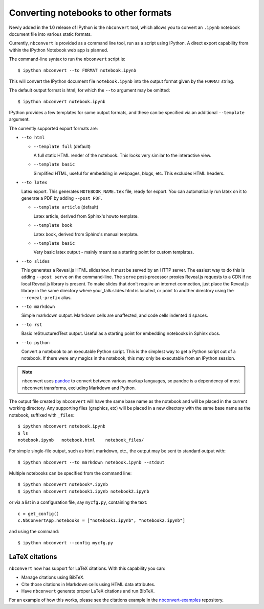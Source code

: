 .. _nbconvert:

Converting notebooks to other formats
=====================================

Newly added in the 1.0 release of IPython is the ``nbconvert`` tool, which 
allows you to convert an ``.ipynb`` notebook document file into various static 
formats. 

Currently, ``nbconvert`` is provided as a command line tool, run as a script 
using IPython. A direct export capability from within the 
IPython Notebook web app is planned. 

The command-line syntax to run the ``nbconvert`` script is::

  $ ipython nbconvert --to FORMAT notebook.ipynb

This will convert the IPython document file ``notebook.ipynb`` into the output 
format given by the ``FORMAT`` string.

The default output format is html, for which the ``--to`` argument may be 
omitted::
  
  $ ipython nbconvert notebook.ipynb

IPython provides a few templates for some output formats, and these can be
specified via an additional ``--template`` argument.

The currently supported export formats are:

* ``--to html``

  - ``--template full`` (default)
  
    A full static HTML render of the notebook.
    This looks very similar to the interactive view.

  - ``--template basic``
  
    Simplified HTML, useful for embedding in webpages, blogs, etc.
    This excludes HTML headers.

* ``--to latex``

  Latex export.  This generates ``NOTEBOOK_NAME.tex`` file,
  ready for export.  You can automatically run latex on it to generate a PDF
  by adding ``--post PDF``.
  
  - ``--template article`` (default)
  
    Latex article, derived from Sphinx's howto template.

  - ``--template book``
  
    Latex book, derived from Sphinx's manual template.

  - ``--template basic``
  
    Very basic latex output - mainly meant as a starting point for custom templates.

* ``--to slides``

  This generates a Reveal.js HTML slideshow.
  It must be served by an HTTP server. The easiest way to do this is adding 
  ``--post serve`` on the command-line. The ``serve`` post-processor proxies 
  Reveal.js requests to a CDN if no local Reveal.js library is present.
  To make slides that don't require an internet connection, just place the 
  Reveal.js library in the same directory where your_talk.slides.html is located, 
  or point to another directory using the ``--reveal-prefix`` alias.

* ``--to markdown``

  Simple markdown output.  Markdown cells are unaffected,
  and code cells indented 4 spaces.

* ``--to rst``

  Basic reStructuredText output. Useful as a starting point for embedding notebooks
  in Sphinx docs.

* ``--to python``

  Convert a notebook to an executable Python script.
  This is the simplest way to get a Python script out of a notebook.
  If there were any magics in the notebook, this may only be executable from
  an IPython session.
  
.. note::

  nbconvert uses pandoc_ to convert between various markup languages,
  so pandoc is a dependency of most nbconvert transforms,
  excluding Markdown and Python.

.. _pandoc: http://johnmacfarlane.net/pandoc/

The output file created by ``nbconvert`` will have the same base name as
the notebook and will be placed in the current working directory. Any
supporting files (graphics, etc) will be placed in a new directory with the
same base name as the notebook, suffixed with ``_files``::

  $ ipython nbconvert notebook.ipynb
  $ ls
  notebook.ipynb   notebook.html    notebook_files/

For simple single-file output, such as html, markdown, etc.,
the output may be sent to standard output with::
    
  $ ipython nbconvert --to markdown notebook.ipynb --stdout
    
Multiple notebooks can be specified from the command line::
    
  $ ipython nbconvert notebook*.ipynb
  $ ipython nbconvert notebook1.ipynb notebook2.ipynb
    
or via a list in a configuration file, say ``mycfg.py``, containing the text::

  c = get_config()
  c.NbConvertApp.notebooks = ["notebook1.ipynb", "notebook2.ipynb"]

and using the command::

  $ ipython nbconvert --config mycfg.py


LaTeX citations
---------------

``nbconvert`` now has support for LaTeX citations. With this capability you
can:

* Manage citations using BibTeX.
* Cite those citations in Markdown cells using HTML data attributes.
* Have ``nbconvert`` generate proper LaTeX citations and run BibTeX.

For an example of how this works, please see the citations example in
the nbconvert-examples_ repository.

.. _nbconvert-examples: https://github.com/ipython/nbconvert-examples

